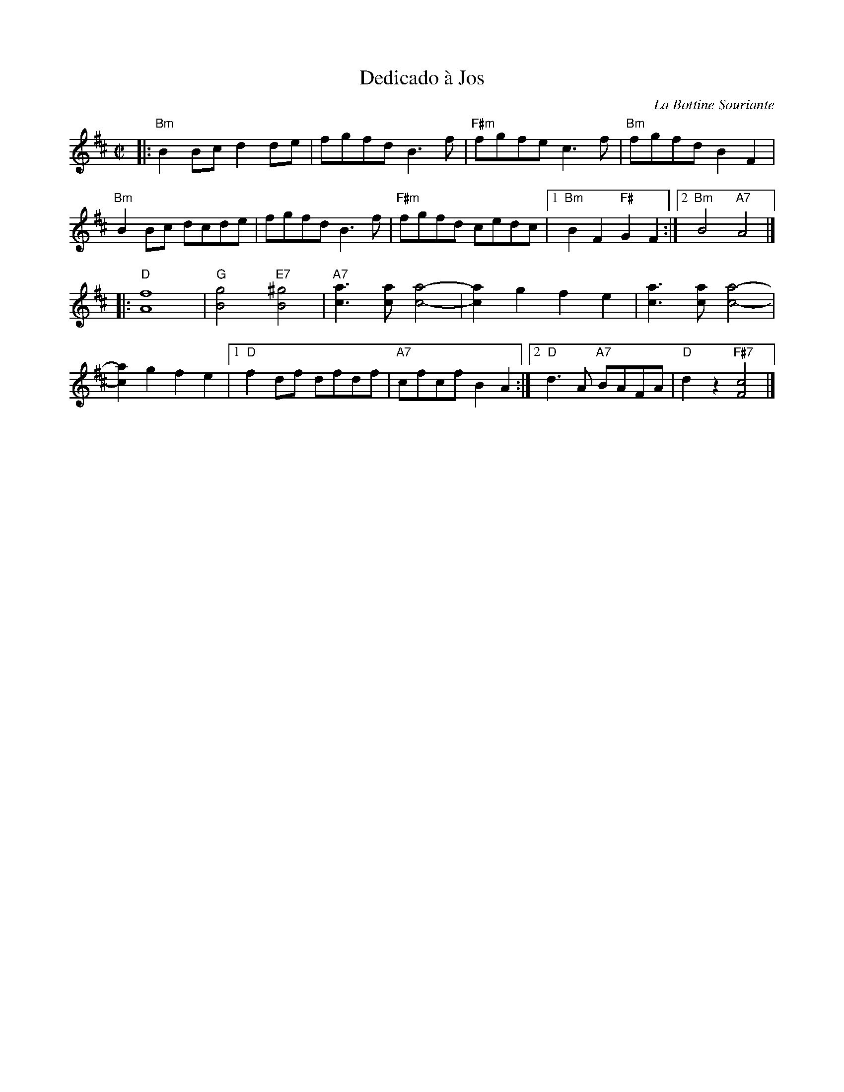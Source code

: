 X: 1
T: Dedicado \`a Jos
C: La Bottine Souriante
D: from La Boutine Souriante, "Je Voudrais Changer du Chapeau" album
B: Roaring Jelly collection
R: reel
M: C|
K: D
|:\
"Bm"B2Bc d2de | fgfd B3f | "F#m"fgfe c3f | "Bm"fgfd B2F2 |
"Bm"B2Bc dcde | fgfd B3f | "F#m"fgfd cedc |1 "Bm"B2F2 "F#"G2F2 :|2 "Bm"B4 "A7"A4 |]
|:\
"D"[f8A8] | "G"[g4B4]"E7"[^g4B4] | "A7"[a3c3][ac] [a4c4]- | [a2c2]g2 f2e2 | [a3c3][ac] [a4c4]- |
[a2c2]g2 f2e2 |1 "D"f2df dfdf | "A7"cfcf B2A2 :|2 "D"d3A "A7"BAFA | "D"d2z2 "F#7"[c4F4] |]
